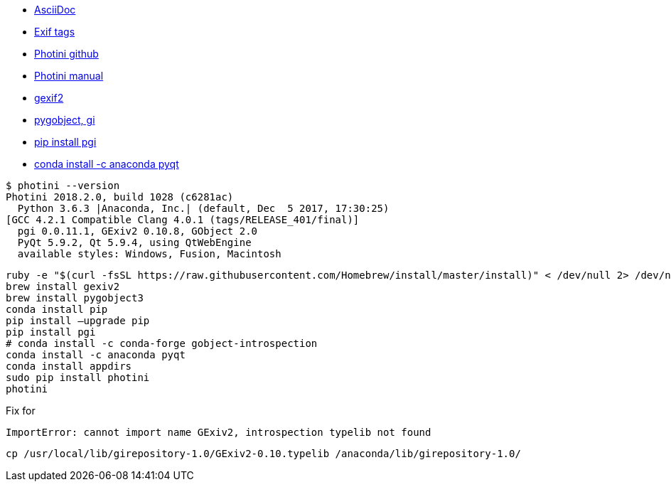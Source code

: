 * https://asciidoctor.org/docs/asciidoc-syntax-quick-reference/[AsciiDoc]
* http://www.exiv2.org/tags.html[Exif tags]
* https://github.com/jim-easterbrook/Photini[Photini github]
* http://photini.readthedocs.io/en/latest/[Photini manual]
* http://macappstore.org/gexiv2/[gexif2]
* https://stackoverflow.com/questions/18119618/importerror-no-module-named-gi-repository-mac-os-x[pygobject, gi]
* https://stackoverflow.com/questions/44213921/python-3-installing-gi-package-with-pip[pip install pgi]
* https://anaconda.org/anaconda/pyqt[conda install -c anaconda pyqt]


```
$ photini --version
Photini 2018.2.0, build 1028 (c6281ac)
  Python 3.6.3 |Anaconda, Inc.| (default, Dec  5 2017, 17:30:25)
[GCC 4.2.1 Compatible Clang 4.0.1 (tags/RELEASE_401/final)]
  pgi 0.0.11.1, GExiv2 0.10.8, GObject 2.0
  PyQt 5.9.2, Qt 5.9.4, using QtWebEngine
  available styles: Windows, Fusion, Macintosh
```

```
ruby -e "$(curl -fsSL https://raw.githubusercontent.com/Homebrew/install/master/install)" < /dev/null 2> /dev/null
brew install gexiv2
brew install pygobject3
conda install pip
pip install —upgrade pip
pip install pgi
# conda install -c conda-forge gobject-introspection
conda install -c anaconda pyqt
conda install appdirs
sudo pip install photini
photini
```

Fix for

```
ImportError: cannot import name GExiv2, introspection typelib not found
```

```
cp /usr/local/lib/girepository-1.0/GExiv2-0.10.typelib /anaconda/lib/girepository-1.0/
```
